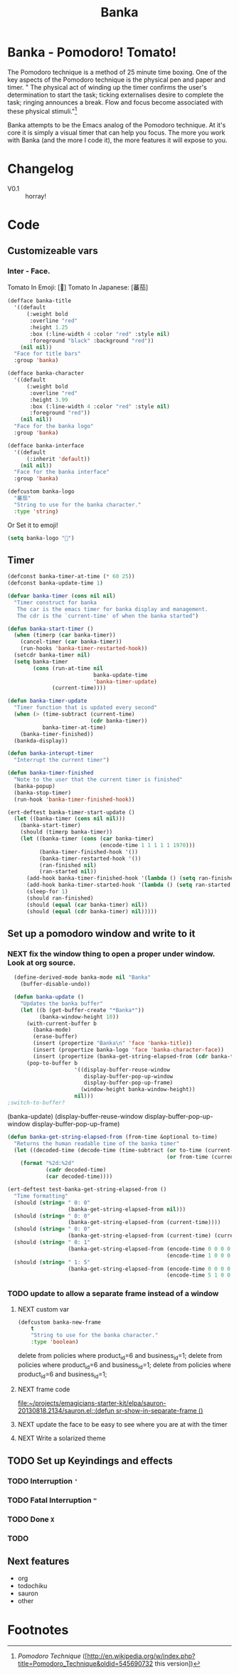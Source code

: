 #+title: Banka
#+property: results silent

* Banka - Pomodoro! Tomato!
  
  The Pomodoro technique is a method of 25 minute time boxing.  One of
  the key aspects of the Pomodoro technique is the physical pen and
  paper and timer.  " The physical act of winding up the timer
  confirms the user's determination to start the task; ticking
  externalises desire to complete the task; ringing announces a
  break. Flow and focus become associated with these physical
  stimuli."[fn:1]

  Banka attempts to be the Emacs analog of the Pomodoro technique.  At
  it's core it is simply a visual timer that can help you focus.  The
  more you work with Banka (and the more I code it), the more features
  it will expose to you. 

* Changelog
  - V0.1 :: horray!
			
* Code
** Customizeable vars
*** Inter - Face.
	Tomato In Emoji:    [🍅]
	Tomato In Japanese: [蕃茄]

#+begin_src emacs-lisp
  (defface banka-title
    '((default
        (:weight bold 
         :overline "red"
         :height 1.25
         :box (:line-width 4 :color "red" :style nil)
         :foreground "black" :background "red"))
      (nil nil))
    "Face for title bars"
    :group 'banka)
  
  (defface banka-character
    '((default
        (:weight bold 
         :overline "red"
         :height 3.99
         :box (:line-width 4 :color "red" :style nil)
         :foreground "red"))
      (nil nil))
    "Face for the banka logo"
    :group 'banka)
  
  (defface banka-interface
    '((default
        (:inherit 'default))
      (nil nil))
    "Face for the banka interface"
    :group 'banka)
#+end_src


#+begin_src emacs-lisp
  (defcustom banka-logo
    "蕃茄"
    "String to use for the banka character."
    :type 'string)
#+end_src

	Or Set it to emoji!

#+begin_src emacs-lisp
  (setq banka-logo "🍅")
#+end_src

** Timer 
#+begin_src emacs-lisp
  (defconst banka-timer-at-time (* 60 25))
  (defconst banka-update-time 1)
  
  (defvar banka-timer (cons nil nil) 
    "Timer construct for banka
     The car is the emacs timer for banka display and management.
     The cdr is the `current-time' of when the banka started")
  
  (defun banka-start-timer ()
    (when (timerp (car banka-timer))
      (cancel-timer (car banka-timer))
      (run-hooks 'banka-timer-restarted-hook))
    (setcdr banka-timer nil)
    (setq banka-timer 
          (cons (run-at-time nil
                             banka-update-time
                             'banka-timer-update)
                (current-time))))
  
  (defun banka-timer-update
    "Timer function that is updated every second"
    (when (> (time-subtract (current-time)
                            (cdr banka-timer))
             banka-timer-at-time)
      (banka-timer-finished))
    (bankda-display))
  
  (defun banka-interupt-timer
    "Interrupt the current timer")
  
  (defun banka-timer-finished
    "Note to the user that the current timer is finished"
    (banka-popup)
    (banka-stop-timer)
    (run-hook 'banka-timer-finished-hook))
#+end_src

#+begin_src emacs-lisp
  (ert-deftest banka-timer-start-update ()
    (let ((banka-timer (cons nil nil)))
      (banka-start-timer)
      (should (timerp banka-timer))
      (let ((banka-timer (cons (car banka-timer)
                               (encode-time 1 1 1 1 1 1970)))
            (banka-timer-finished-hook '())
            (banka-timer-restarted-hook '())
            (ran-finished nil)
            (ran-started nil))
        (add-hook banka-timer-finished-hook '(lambda () (setq ran-finished t)))
        (add-hook banka-timer-started-hook '(lambda () (setq ran-started t)))
        (sleep-for 1)
        (should ran-finished)
        (should (equal (car banka-timer) nil))
        (should (equal (cdr banka-timer) nil)))))
#+end_src

** Set up a pomodoro window and write to it
*** NEXT fix the window thing to open a proper under window. Look at org source.

#+begin_src emacs-lisp
  (define-derived-mode banka-mode nil "Banka" 
    (buffer-disable-undo))
  
  (defun banka-update () 
    "Updates the banka buffer"
    (let ((b (get-buffer-create "*Banka*"))
          (banka-window-height 10))
      (with-current-buffer b
        (banka-mode)
        (erase-buffer)
        (insert (propertize "Banka\n" 'face 'banka-title)) 
        (insert (propertize banka-logo 'face 'banka-character-face))
        (insert (propertize (banka-get-string-elapsed-from (cdr banka-timer)))))
      (pop-to-buffer b 
                     '((display-buffer-reuse-window
                        display-buffer-pop-up-window
                        display-buffer-pop-up-frame) 
                       (window-height banka-window-height))
                     nil)))
;switch-to-buffer?
#+end_src
(banka-update)
(display-buffer-reuse-window
         display-buffer-pop-up-window
         display-buffer-pop-up-frame)

#+begin_src emacs-lisp
  (defun banka-get-string-elapsed-from (from-time &optional to-time)
    "Returns the human readable time of the banka timer"
    (let ((decoded-time (decode-time (time-subtract (or to-time (current-time))
                                                    (or from-time (current-time))))))
      (format "%2d:%2d" 
              (cadr decoded-time)
              (car decoded-time))))
  
  (ert-deftest test-banka-get-string-elapsed-from ()
    "Time formatting"
    (should (string= " 0: 0"
                     (banka-get-string-elapsed-from nil)))
    (should (string= " 0: 0"
                     (banka-get-string-elapsed-from (current-time))))
    (should (string= " 0: 0"
                     (banka-get-string-elapsed-from (current-time) (current-time))))
    (should (string= " 0: 1"
                     (banka-get-string-elapsed-from (encode-time 0 0 0 0 0 0)
                                                    (encode-time 1 0 0 0 0 0))))
    (should (string= " 1: 5"
                     (banka-get-string-elapsed-from (encode-time 0 0 0 0 0 0)
                                                    (encode-time 5 1 0 0 0 0)))))
#+end_src

*** TODO update to allow a separate frame instead of a window
**** NEXT custom var
#+begin_src emacs-lisp 
(defcustom banka-new-frame
    t
    "String to use for the banka character."
    :type 'boolean)
#+end_srcdelete from policies where product_id=6 and business_id=1;
delete from policies where product_id=6 and business_id=1;
delete from policies where product_id=6 and business_id=1;



**** NEXT frame code
[[file:~/projects/emagicians-starter-kit/elpa/sauron-20130818.2134/sauron.el::(defun%20sr-show-in-separate-frame%20()][file:~/projects/emagicians-starter-kit/elpa/sauron-20130818.2134/sauron.el::(defun sr-show-in-separate-frame ()]]
**** NEXT update the face to be easy to see where you are at with the timer

**** NEXT Write a solarized theme

** TODO Set up Keyindings and effects
*** TODO Interruption ~'~
*** TODO Fatal Interruption ~"~
*** TODO Done ~X~
*** TODO 

** Next features
   - org
   - todochiku
   - sauron
   - other

* Footnotes

[fn:1] [[Pomodoro Technique]] ([http://en.wikipedia.org/w/index.php?title=Pomodoro_Technique&oldid=545690732 this version])



  
